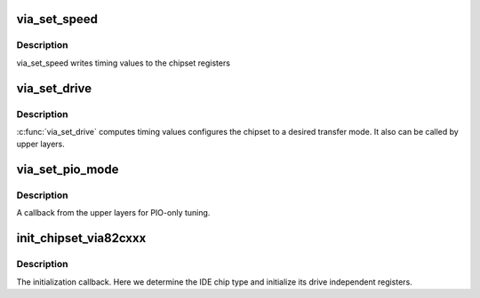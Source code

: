 .. -*- coding: utf-8; mode: rst -*-
.. src-file: drivers/ide/via82cxxx.c

.. _`via_set_speed`:

via_set_speed
=============

.. c:function:: void via_set_speed(ide_hwif_t *hwif, u8 dn, struct ide_timing *timing)

    write timing registers

    :param ide_hwif_t \*hwif:
        *undescribed*

    :param u8 dn:
        device

    :param struct ide_timing \*timing:
        IDE timing data to use

.. _`via_set_speed.description`:

Description
-----------

via_set_speed writes timing values to the chipset registers

.. _`via_set_drive`:

via_set_drive
=============

.. c:function:: void via_set_drive(ide_hwif_t *hwif, ide_drive_t *drive)

    configure transfer mode

    :param ide_hwif_t \*hwif:
        port

    :param ide_drive_t \*drive:
        Drive to set up

.. _`via_set_drive.description`:

Description
-----------

\ :c:func:`via_set_drive`\  computes timing values configures the chipset to
a desired transfer mode.  It also can be called by upper layers.

.. _`via_set_pio_mode`:

via_set_pio_mode
================

.. c:function:: void via_set_pio_mode(ide_hwif_t *hwif, ide_drive_t *drive)

    set host controller for PIO mode

    :param ide_hwif_t \*hwif:
        port

    :param ide_drive_t \*drive:
        drive

.. _`via_set_pio_mode.description`:

Description
-----------

A callback from the upper layers for PIO-only tuning.

.. _`init_chipset_via82cxxx`:

init_chipset_via82cxxx
======================

.. c:function:: int init_chipset_via82cxxx(struct pci_dev *dev)

    initialization handler

    :param struct pci_dev \*dev:
        PCI device

.. _`init_chipset_via82cxxx.description`:

Description
-----------

The initialization callback. Here we determine the IDE chip type
and initialize its drive independent registers.

.. This file was automatic generated / don't edit.

